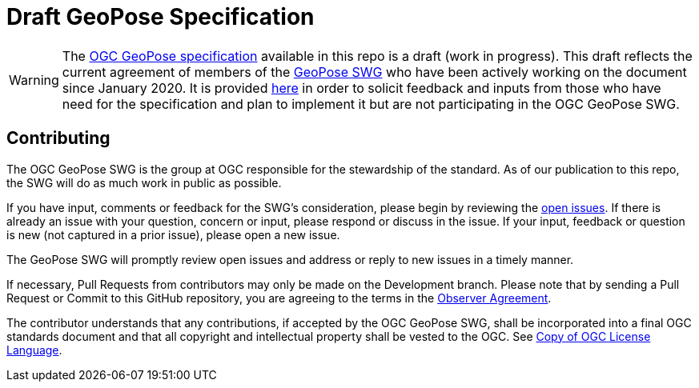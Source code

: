 = Draft GeoPose Specification

WARNING: The https://github.com/opengeospatial/GeoPose/blob/main/standard/pdf/geopose_standard.pdf[OGC GeoPose specification] available in this repo is a draft (work in progress). This draft reflects the current agreement of members of the https://www.ogc.org/projects/groups/geoposeswg[GeoPose SWG] who have been actively working on the document since January 2020. It is provided https://github.com/opengeospatial/GeoPose/blob/main/standard/pdf/geopose_standard.pdf[here] in order to solicit feedback and inputs from those who have need for the specification and plan to implement it but are not participating in the OGC GeoPose SWG.

== Contributing

The OGC GeoPose SWG is the group at OGC responsible for the stewardship of the standard. As of our publication to this repo, the SWG will do as much work in public as possible.

If you have input, comments or feedback for the SWG's consideration, please begin by reviewing the http://github.com/opengeospatial/GeoPose/issues[open issues]. If there is already an issue with your question, concern or input, please respond or discuss in the issue. If your input, feedback or question is new (not captured in a prior issue), please open a new issue.

The GeoPose SWG will promptly review open issues and address or reply to new issues in a timely manner.

If necessary, Pull Requests from contributors may only be made on the Development branch. Please note that by sending a Pull Request or Commit to this GitHub repository, you are agreeing to the terms in the http://portal.ogc.org/files/?artifact_id=92169[Observer Agreement].

The contributor understands that any contributions, if accepted by the OGC GeoPose SWG, shall be incorporated into a final OGC standards document and that all copyright and intellectual property shall be vested to the OGC. See http://raw.githubusercontent.com/opengeospatial/ogcapi-records/master/LICENSE[Copy of OGC License Language].
